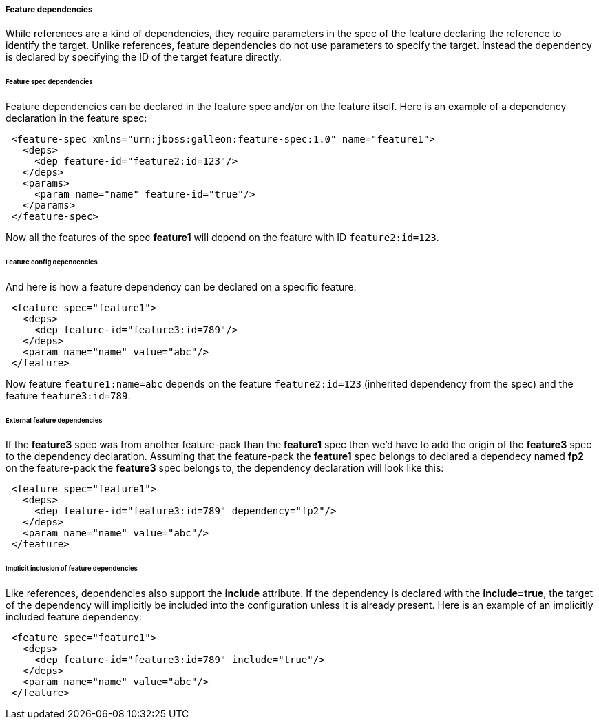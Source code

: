 ##### Feature dependencies

[[feature-deps]]While references are a kind of dependencies, they require parameters in the spec of the feature declaring the reference to identify the target. Unlike references, feature dependencies do not use parameters to specify the target. Instead the dependency is declared by specifying the ID of the target feature directly.

###### Feature spec dependencies

Feature dependencies can be declared in the feature spec and/or on the feature itself. Here is an example of a dependency declaration in the feature spec:
[source,xml]
----
 <feature-spec xmlns="urn:jboss:galleon:feature-spec:1.0" name="feature1">
   <deps>
     <dep feature-id="feature2:id=123"/>
   </deps>
   <params>
     <param name="name" feature-id="true"/>
   </params>
 </feature-spec>
----

Now all the features of the spec *feature1* will depend on the feature with ID `feature2:id=123`.

###### Feature config dependencies

And here is how a feature dependency can be declared on a specific feature:
[source,xml]
----
 <feature spec="feature1">
   <deps>
     <dep feature-id="feature3:id=789"/>
   </deps>
   <param name="name" value="abc"/>
 </feature>
----

Now feature `feature1:name=abc` depends on the feature `feature2:id=123` (inherited dependency from the spec) and the feature `feature3:id=789`.

###### External feature dependencies

If the *feature3* spec was from another feature-pack than the *feature1* spec then we'd have to add the origin of the *feature3* spec to the dependency declaration. Assuming that the feature-pack the *feature1* spec belongs to declared a dependecy named *fp2* on the feature-pack the *feature3* spec belongs to, the dependency declaration will look like this:
[source,xml]
----
 <feature spec="feature1">
   <deps>
     <dep feature-id="feature3:id=789" dependency="fp2"/>
   </deps>
   <param name="name" value="abc"/>
 </feature>
----

###### Implicit inclusion of feature dependencies

Like references, dependencies also support the *include* attribute. If the dependency is declared with the *include=true*, the target of the dependency will implicitly be included into the configuration unless it is already present. Here is an example of an implicitly included feature dependency:
[source,xml]
----
 <feature spec="feature1">
   <deps>
     <dep feature-id="feature3:id=789" include="true"/>
   </deps>
   <param name="name" value="abc"/>
 </feature>
----

